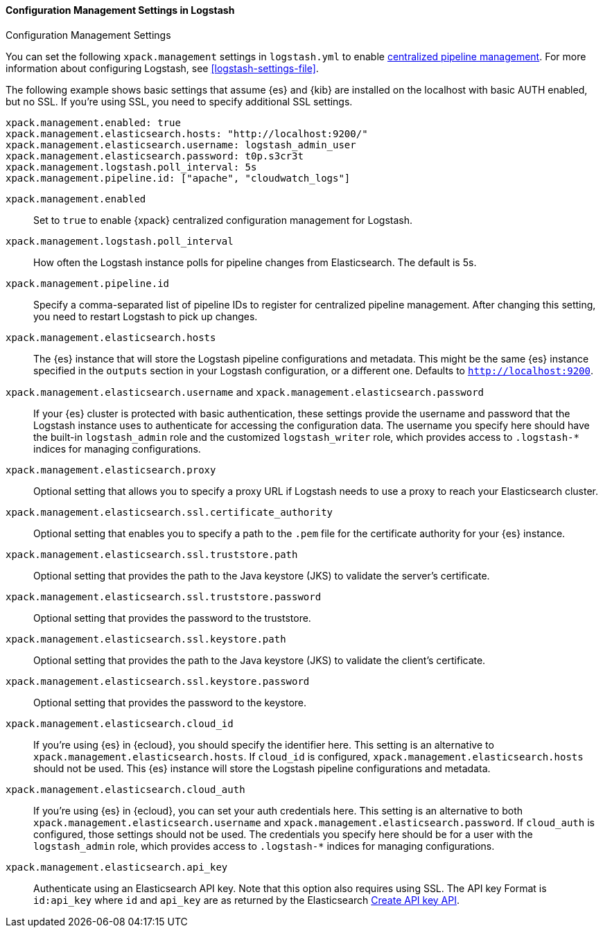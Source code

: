 [role="xpack"]
[[configuration-management-settings]]
==== Configuration Management Settings in Logstash
++++
<titleabbrev>Configuration Management Settings</titleabbrev>
++++

You can set the following `xpack.management` settings in `logstash.yml` to
enable
<<logstash-centralized-pipeline-management,centralized pipeline management>>.
For more information about configuring Logstash, see <<logstash-settings-file>>.

The following example shows basic settings that assume {es} and {kib} are
installed on the localhost with basic AUTH enabled, but no SSL. If you're using
SSL, you need to specify additional SSL settings.

[source,shell]
-----
xpack.management.enabled: true
xpack.management.elasticsearch.hosts: "http://localhost:9200/"
xpack.management.elasticsearch.username: logstash_admin_user
xpack.management.elasticsearch.password: t0p.s3cr3t
xpack.management.logstash.poll_interval: 5s
xpack.management.pipeline.id: ["apache", "cloudwatch_logs"]
-----


`xpack.management.enabled`::

Set to `true` to enable {xpack} centralized configuration management for
Logstash.

`xpack.management.logstash.poll_interval`::

How often the Logstash instance polls for pipeline changes from Elasticsearch.
The default is 5s.

`xpack.management.pipeline.id`::

Specify a comma-separated list of pipeline IDs to register for centralized
pipeline management. After changing this setting, you need to restart Logstash
to pick up changes.

`xpack.management.elasticsearch.hosts`::

The {es} instance that will store the Logstash pipeline configurations and
metadata. This might be the same {es} instance specified in the `outputs`
section in your Logstash configuration, or a different one. Defaults to
`http://localhost:9200`.

`xpack.management.elasticsearch.username` and `xpack.management.elasticsearch.password`::

If your {es} cluster is protected with basic authentication, these settings
provide the username and password that the Logstash instance uses to
authenticate for accessing the configuration data. The username you specify here
should have the built-in `logstash_admin` role and the customized `logstash_writer` role, which provides access to `.logstash-*`
indices for managing configurations. 

`xpack.management.elasticsearch.proxy`::

Optional setting that allows you to specify a proxy URL if Logstash needs to use a proxy
to reach your Elasticsearch cluster.

`xpack.management.elasticsearch.ssl.certificate_authority`::

Optional setting that enables you to specify a path to the `.pem` file for the
certificate authority for your {es} instance.

`xpack.management.elasticsearch.ssl.truststore.path`::

Optional setting that provides the path to the Java keystore (JKS) to validate
the server’s certificate.

`xpack.management.elasticsearch.ssl.truststore.password`::

Optional setting that provides the password to the truststore.

`xpack.management.elasticsearch.ssl.keystore.path`::

Optional setting that provides the path to the Java keystore (JKS) to validate
the client’s certificate.

`xpack.management.elasticsearch.ssl.keystore.password`::

Optional setting that provides the password to the keystore.

`xpack.management.elasticsearch.cloud_id`::

If you're using {es} in {ecloud}, you should specify the identifier here.
This setting is an alternative to `xpack.management.elasticsearch.hosts`.
If `cloud_id` is configured, `xpack.management.elasticsearch.hosts` should not be used.
This {es} instance will store the Logstash pipeline configurations and metadata.

`xpack.management.elasticsearch.cloud_auth`::

If you're using {es} in {ecloud}, you can set your auth credentials here.
This setting is an alternative to both `xpack.management.elasticsearch.username`
and `xpack.management.elasticsearch.password`. If `cloud_auth` is configured,
those settings should not be used.
The credentials you specify here should be for a user with the `logstash_admin` role, which
provides access to `.logstash-*` indices for managing configurations.

`xpack.management.elasticsearch.api_key`::

Authenticate using an Elasticsearch API key. Note that this option also requires using SSL.
The API key Format is `id:api_key` where `id` and `api_key` are as returned by the Elasticsearch
https://www.elastic.co/guide/en/elasticsearch/reference/current/security-api-create-api-key.html[Create API key API].
